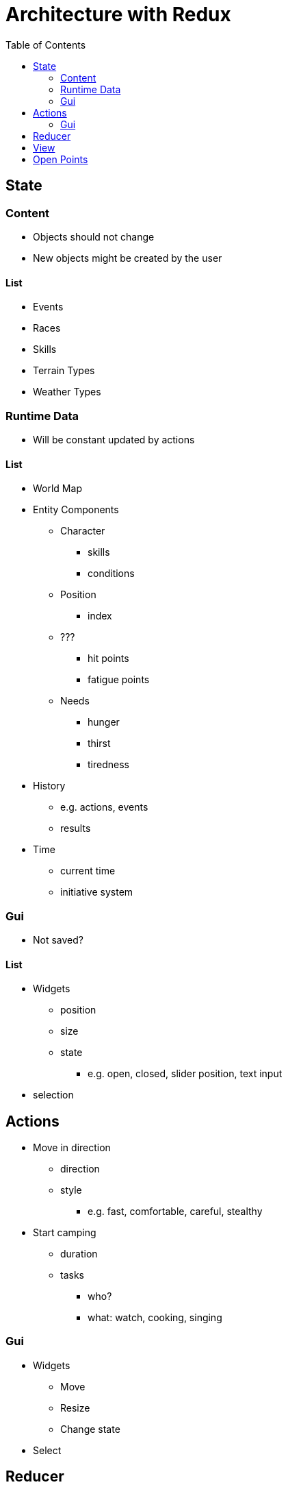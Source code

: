 = Architecture with Redux
:toc: left
:toclevels: 2

== State

=== Content

* Objects should not change
* New objects might be created by the user

==== List

* Events
* Races
* Skills
* Terrain Types
* Weather Types

=== Runtime Data

* Will be constant updated by actions

==== List

* World Map
* Entity Components
** Character
*** skills
*** conditions
** Position
*** index
** ???
*** hit points
*** fatigue points
** Needs
*** hunger
*** thirst
*** tiredness
* History
** e.g. actions, events
** results
* Time
** current time
** initiative system

=== Gui

* Not saved?

==== List

* Widgets
** position
** size
** state
*** e.g. open, closed, slider position, text  input
* selection

== Actions

* Move in direction
** direction
** style
*** e.g. fast, comfortable, careful, stealthy
* Start camping
** duration
** tasks
*** who?
*** what: watch, cooking, singing

=== Gui

* Widgets
** Move
** Resize
** Change state
* Select

== Reducer

* Move in direction
** Update Position
** Update Time & Initiative
** Update Needs
** Check for Event
* Camp
** Handle tasks
** Update Time & Initiative
** Update Needs
** Check for Event

== View

* Camping
* Combat
* Event Handling
* Menu
* Travelling

== Open Points

* Events VS Initiative
* Player VS NPCs
* Viewers VS Widgets
